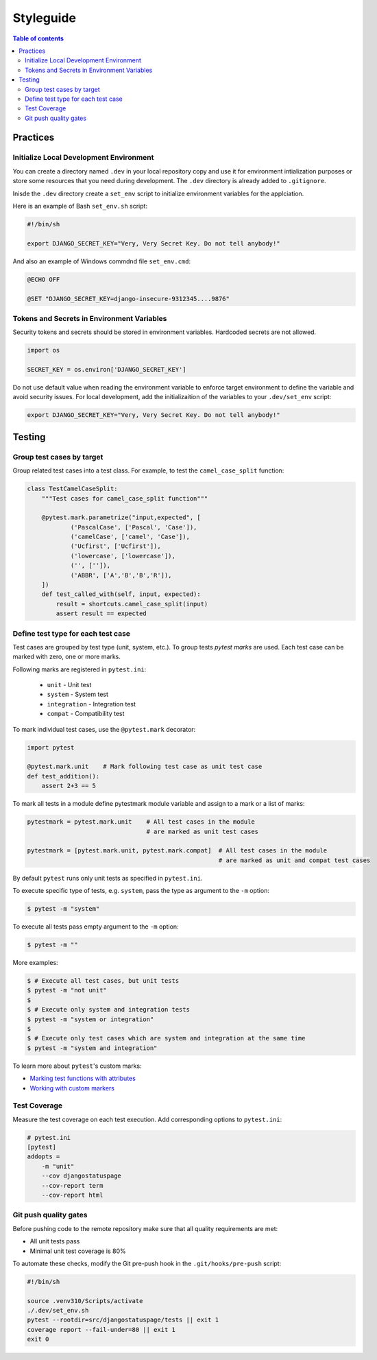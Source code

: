 Styleguide
==========


.. contents:: Table of contents
    :backlinks: top

Practices
---------

Initialize Local Development Environment
~~~~~~~~~~~~~~~~~~~~~~~~~~~~~~~~~~~~~~~~

You can create a directory named ``.dev`` in your local repository copy and use it 
for environment intialization purposes or store some resources that you need during 
development. The ``.dev`` directory is already added to ``.gitignore``.

Inisde the ``.dev`` directory create a ``set_env`` script to initialize environment variables
for the applciation.

Here is an example of Bash ``set_env.sh`` script:

.. code-block:: bash

    #!/bin/sh

    export DJANGO_SECRET_KEY="Very, Very Secret Key. Do not tell anybody!"

And also an example of Windows commdnd file ``set_env.cmd``:

.. code-block:: bat

    @ECHO OFF

    @SET "DJANGO_SECRET_KEY=django-insecure-9312345....9876"


Tokens and Secrets in Environment Variables
~~~~~~~~~~~~~~~~~~~~~~~~~~~~~~~~~~~~~~~~~~~

Security tokens and secrets should be stored in environment variables. 
Hardcoded secrets are not allowed.

.. code-block:: python

    import os

    SECRET_KEY = os.environ['DJANGO_SECRET_KEY']

Do not use default value when reading the environment variable to enforce target
environment to define the variable and avoid security issues. For local development, 
add the initializaition of the variables to your ``.dev/set_env`` script:

.. code-block:: bash
    
    export DJANGO_SECRET_KEY="Very, Very Secret Key. Do not tell anybody!"


Testing
-------

Group test cases by target
~~~~~~~~~~~~~~~~~~~~~~~~~~

Group related test cases into a test class. For example, to test the ``camel_case_split`` function:

.. code-block:: python

    class TestCamelCaseSplit:
        """Test cases for camel_case_split function"""

        @pytest.mark.parametrize("input,expected", [
                ('PascalCase', ['Pascal', 'Case']),
                ('camelCase', ['camel', 'Case']),
                ('Ucfirst', ['Ucfirst']),
                ('lowercase', ['lowercase']),
                ('', ['']),
                ('ABBR', ['A','B','B','R']),
        ])
        def test_called_with(self, input, expected):
            result = shortcuts.camel_case_split(input)
            assert result == expected

Define test type for each test case
~~~~~~~~~~~~~~~~~~~~~~~~~~~~~~~~~~~

Test cases are grouped by test type (unit, system, etc.). To group tests `pytest marks` are used. 
Each test case can be marked with zero, one or more marks.

Following marks are registered in ``pytest.ini``:

    - ``unit`` - Unit test
    - ``system`` - System test
    - ``integration`` - Integration test
    - ``compat`` - Compatibility test

To mark individual test cases, use the ``@pytest.mark`` decorator:

.. code-block:: python

    import pytest

    @pytest.mark.unit    # Mark following test case as unit test case
    def test_addition():
        assert 2+3 == 5

To mark all tests in a module define pytestmark module variable and assign to a mark or 
a list of marks:

.. code-block:: python

    pytestmark = pytest.mark.unit    # All test cases in the module 
                                     # are marked as unit test cases

    pytestmark = [pytest.mark.unit, pytest.mark.compat]  # All test cases in the module 
                                                         # are marked as unit and compat test cases

By default ``pytest`` runs only unit tests as specified in ``pytest.ini``.

To execute specific type of tests, e.g. ``system``, pass the type as argument to the ``-m`` option:

.. code-block:: console

    $ pytest -m "system"

To execute all tests pass empty argument to the ``-m`` option:

.. code-block:: console

    $ pytest -m ""

More examples:

.. code-block:: console

    $ # Execute all test cases, but unit tests
    $ pytest -m "not unit"
    $
    $ # Execute only system and integration tests
    $ pytest -m "system or integration"
    $
    $ # Execute only test cases which are system and integration at the same time
    $ pytest -m "system and integration"

To learn more about ``pytest``'s custom marks:

- `Marking test functions with attributes <https://docs.pytest.org/en/6.2.x/mark.html>`_
- `Working with custom markers <https://docs.pytest.org/en/6.2.x/example/markers.html>`_


Test Coverage
~~~~~~~~~~~~~

Measure the test coverage on each test execution. Add corresponding options to ``pytest.ini``:

.. code-block:: ini

    # pytest.ini
    [pytest]
    addopts = 
        -m "unit"
        --cov djangostatuspage
        --cov-report term
        --cov-report html


Git push quality gates
~~~~~~~~~~~~~~~~~~~~~~

Before pushing code to the remote repository make sure that all quality requirements are met:

- All unit tests pass
- Minimal unit test coverage is 80%

To automate these checks, modify the Git pre-push hook in the ``.git/hooks/pre-push`` script:

.. code-block:: bash

    #!/bin/sh

    source .venv310/Scripts/activate
    ./.dev/set_env.sh
    pytest --rootdir=src/djangostatuspage/tests || exit 1
    coverage report --fail-under=80 || exit 1
    exit 0

